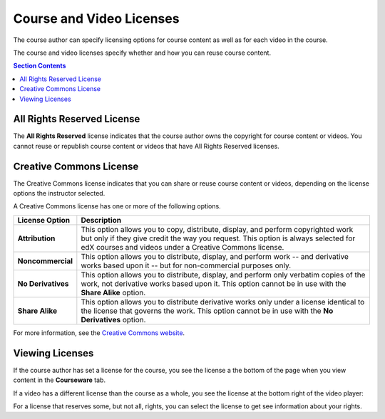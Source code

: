 .. _Course and Video Licenses:

##########################
Course and Video Licenses
##########################

The course author can specify licensing options for course content as well as
for each video in the course.

The course and video licenses specify whether and how you can reuse course
content.

.. contents:: Section Contents 
  :local:
  :depth: 1

****************************
All Rights Reserved License
****************************

The **All Rights Reserved** license indicates that the course author owns the
copyright for course content or videos. You cannot reuse or republish course
content or videos that have All Rights Reserved licenses.

****************************
Creative Commons License
****************************

The Creative Commons license indicates that you can share or reuse course
content or videos, depending on the license options the instructor selected.

A Creative Commons license has one or more of the following options.

.. list-table::
   :widths: 10 70
   :header-rows: 1

   * - License Option
     - Description
   * - **Attribution**
     - This option allows you to copy, distribute, display, and perform
       copyrighted work but only if they give credit the way you request. This
       option is always selected for edX courses and videos under a Creative
       Commons license.
   * - **Noncommercial**
     - This option allows you to distribute, display, and perform work
       -- and derivative works based upon it -- but for non-commercial purposes
       only.
   * - **No Derivatives**
     - This option allows you to distribute, display, and perform only verbatim
       copies of the work, not derivative works based upon it. This option
       cannot be in use with the **Share Alike** option.
   * - **Share Alike**
     - This option allows you to distribute derivative works only under a
       license identical to the license that governs the work. This option
       cannot be in use with the **No Derivatives** option.

For more information, see the `Creative Commons website`_.

.. _Creative Commons website: http://creativecommons.org/licenses

*************************************
Viewing Licenses
*************************************

If the course author has set a license for the course, you see the license a
the bottom of the page when you view content in the **Courseware** tab.

.. image:: ../../shared/building_and_running_chapters/Images/learner_course_license.png
  :alt: A course unit page with a pointer to the license.
  :width: 600

If a video has a different license than the course as a whole, you see
the license at the bottom right of the video player:

.. image:: ../../shared/building_and_running_chapters/Images/learner_video_license.png
 :alt: A video with a pointer to the license.
 :width: 600

For a license that reserves some, but not all, rights, you can select the
license to get see information about your rights.
